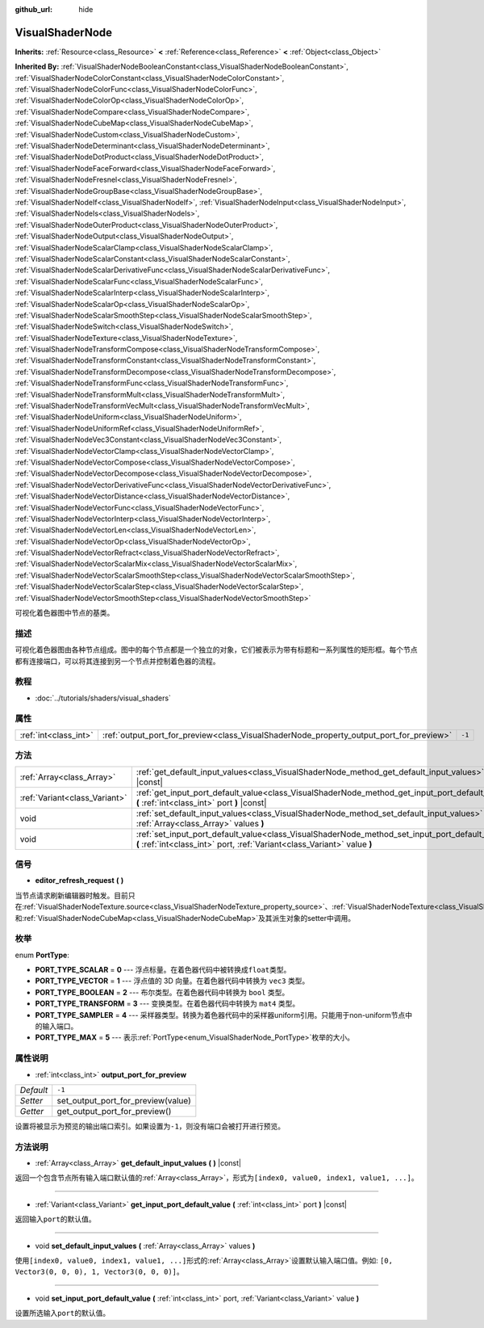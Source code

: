 :github_url: hide

.. Generated automatically by doc/tools/make_rst.py in GaaeExplorer's source tree.
.. DO NOT EDIT THIS FILE, but the VisualShaderNode.xml source instead.
.. The source is found in doc/classes or modules/<name>/doc_classes.

.. _class_VisualShaderNode:

VisualShaderNode
================

**Inherits:** :ref:`Resource<class_Resource>` **<** :ref:`Reference<class_Reference>` **<** :ref:`Object<class_Object>`

**Inherited By:** :ref:`VisualShaderNodeBooleanConstant<class_VisualShaderNodeBooleanConstant>`, :ref:`VisualShaderNodeColorConstant<class_VisualShaderNodeColorConstant>`, :ref:`VisualShaderNodeColorFunc<class_VisualShaderNodeColorFunc>`, :ref:`VisualShaderNodeColorOp<class_VisualShaderNodeColorOp>`, :ref:`VisualShaderNodeCompare<class_VisualShaderNodeCompare>`, :ref:`VisualShaderNodeCubeMap<class_VisualShaderNodeCubeMap>`, :ref:`VisualShaderNodeCustom<class_VisualShaderNodeCustom>`, :ref:`VisualShaderNodeDeterminant<class_VisualShaderNodeDeterminant>`, :ref:`VisualShaderNodeDotProduct<class_VisualShaderNodeDotProduct>`, :ref:`VisualShaderNodeFaceForward<class_VisualShaderNodeFaceForward>`, :ref:`VisualShaderNodeFresnel<class_VisualShaderNodeFresnel>`, :ref:`VisualShaderNodeGroupBase<class_VisualShaderNodeGroupBase>`, :ref:`VisualShaderNodeIf<class_VisualShaderNodeIf>`, :ref:`VisualShaderNodeInput<class_VisualShaderNodeInput>`, :ref:`VisualShaderNodeIs<class_VisualShaderNodeIs>`, :ref:`VisualShaderNodeOuterProduct<class_VisualShaderNodeOuterProduct>`, :ref:`VisualShaderNodeOutput<class_VisualShaderNodeOutput>`, :ref:`VisualShaderNodeScalarClamp<class_VisualShaderNodeScalarClamp>`, :ref:`VisualShaderNodeScalarConstant<class_VisualShaderNodeScalarConstant>`, :ref:`VisualShaderNodeScalarDerivativeFunc<class_VisualShaderNodeScalarDerivativeFunc>`, :ref:`VisualShaderNodeScalarFunc<class_VisualShaderNodeScalarFunc>`, :ref:`VisualShaderNodeScalarInterp<class_VisualShaderNodeScalarInterp>`, :ref:`VisualShaderNodeScalarOp<class_VisualShaderNodeScalarOp>`, :ref:`VisualShaderNodeScalarSmoothStep<class_VisualShaderNodeScalarSmoothStep>`, :ref:`VisualShaderNodeSwitch<class_VisualShaderNodeSwitch>`, :ref:`VisualShaderNodeTexture<class_VisualShaderNodeTexture>`, :ref:`VisualShaderNodeTransformCompose<class_VisualShaderNodeTransformCompose>`, :ref:`VisualShaderNodeTransformConstant<class_VisualShaderNodeTransformConstant>`, :ref:`VisualShaderNodeTransformDecompose<class_VisualShaderNodeTransformDecompose>`, :ref:`VisualShaderNodeTransformFunc<class_VisualShaderNodeTransformFunc>`, :ref:`VisualShaderNodeTransformMult<class_VisualShaderNodeTransformMult>`, :ref:`VisualShaderNodeTransformVecMult<class_VisualShaderNodeTransformVecMult>`, :ref:`VisualShaderNodeUniform<class_VisualShaderNodeUniform>`, :ref:`VisualShaderNodeUniformRef<class_VisualShaderNodeUniformRef>`, :ref:`VisualShaderNodeVec3Constant<class_VisualShaderNodeVec3Constant>`, :ref:`VisualShaderNodeVectorClamp<class_VisualShaderNodeVectorClamp>`, :ref:`VisualShaderNodeVectorCompose<class_VisualShaderNodeVectorCompose>`, :ref:`VisualShaderNodeVectorDecompose<class_VisualShaderNodeVectorDecompose>`, :ref:`VisualShaderNodeVectorDerivativeFunc<class_VisualShaderNodeVectorDerivativeFunc>`, :ref:`VisualShaderNodeVectorDistance<class_VisualShaderNodeVectorDistance>`, :ref:`VisualShaderNodeVectorFunc<class_VisualShaderNodeVectorFunc>`, :ref:`VisualShaderNodeVectorInterp<class_VisualShaderNodeVectorInterp>`, :ref:`VisualShaderNodeVectorLen<class_VisualShaderNodeVectorLen>`, :ref:`VisualShaderNodeVectorOp<class_VisualShaderNodeVectorOp>`, :ref:`VisualShaderNodeVectorRefract<class_VisualShaderNodeVectorRefract>`, :ref:`VisualShaderNodeVectorScalarMix<class_VisualShaderNodeVectorScalarMix>`, :ref:`VisualShaderNodeVectorScalarSmoothStep<class_VisualShaderNodeVectorScalarSmoothStep>`, :ref:`VisualShaderNodeVectorScalarStep<class_VisualShaderNodeVectorScalarStep>`, :ref:`VisualShaderNodeVectorSmoothStep<class_VisualShaderNodeVectorSmoothStep>`

可视化着色器图中节点的基类。

描述
----

可视化着色器图由各种节点组成。图中的每个节点都是一个独立的对象，它们被表示为带有标题和一系列属性的矩形框。每个节点都有连接端口，可以将其连接到另一个节点并控制着色器的流程。

教程
----

- :doc:`../tutorials/shaders/visual_shaders`

属性
----

+-----------------------+-----------------------------------------------------------------------------------------+--------+
| :ref:`int<class_int>` | :ref:`output_port_for_preview<class_VisualShaderNode_property_output_port_for_preview>` | ``-1`` |
+-----------------------+-----------------------------------------------------------------------------------------+--------+

方法
----

+-------------------------------+-----------------------------------------------------------------------------------------------------------------------------------------------------------------------------+
| :ref:`Array<class_Array>`     | :ref:`get_default_input_values<class_VisualShaderNode_method_get_default_input_values>` **(** **)** |const|                                                                 |
+-------------------------------+-----------------------------------------------------------------------------------------------------------------------------------------------------------------------------+
| :ref:`Variant<class_Variant>` | :ref:`get_input_port_default_value<class_VisualShaderNode_method_get_input_port_default_value>` **(** :ref:`int<class_int>` port **)** |const|                              |
+-------------------------------+-----------------------------------------------------------------------------------------------------------------------------------------------------------------------------+
| void                          | :ref:`set_default_input_values<class_VisualShaderNode_method_set_default_input_values>` **(** :ref:`Array<class_Array>` values **)**                                        |
+-------------------------------+-----------------------------------------------------------------------------------------------------------------------------------------------------------------------------+
| void                          | :ref:`set_input_port_default_value<class_VisualShaderNode_method_set_input_port_default_value>` **(** :ref:`int<class_int>` port, :ref:`Variant<class_Variant>` value **)** |
+-------------------------------+-----------------------------------------------------------------------------------------------------------------------------------------------------------------------------+

信号
----

.. _class_VisualShaderNode_signal_editor_refresh_request:

- **editor_refresh_request** **(** **)**

当节点请求刷新编辑器时触发。目前只在\ :ref:`VisualShaderNodeTexture.source<class_VisualShaderNodeTexture_property_source>`\ 、\ :ref:`VisualShaderNodeTexture<class_VisualShaderNodeTexture>`\ 和\ :ref:`VisualShaderNodeCubeMap<class_VisualShaderNodeCubeMap>`\ 及其派生对象的setter中调用。

枚举
----

.. _enum_VisualShaderNode_PortType:

.. _class_VisualShaderNode_constant_PORT_TYPE_SCALAR:

.. _class_VisualShaderNode_constant_PORT_TYPE_VECTOR:

.. _class_VisualShaderNode_constant_PORT_TYPE_BOOLEAN:

.. _class_VisualShaderNode_constant_PORT_TYPE_TRANSFORM:

.. _class_VisualShaderNode_constant_PORT_TYPE_SAMPLER:

.. _class_VisualShaderNode_constant_PORT_TYPE_MAX:

enum **PortType**:

- **PORT_TYPE_SCALAR** = **0** --- 浮点标量。在着色器代码中被转换成\ ``float``\ 类型。

- **PORT_TYPE_VECTOR** = **1** --- 浮点值的 3D 向量。在着色器代码中转换为 ``vec3`` 类型。

- **PORT_TYPE_BOOLEAN** = **2** --- 布尔类型。在着色器代码中转换为 ``bool`` 类型。

- **PORT_TYPE_TRANSFORM** = **3** --- 变换类型。在着色器代码中转换为 ``mat4`` 类型。

- **PORT_TYPE_SAMPLER** = **4** --- 采样器类型。转换为着色器代码中的采样器uniform引用。只能用于non-uniform节点中的输入端口。

- **PORT_TYPE_MAX** = **5** --- 表示\ :ref:`PortType<enum_VisualShaderNode_PortType>`\ 枚举的大小。

属性说明
--------

.. _class_VisualShaderNode_property_output_port_for_preview:

- :ref:`int<class_int>` **output_port_for_preview**

+-----------+------------------------------------+
| *Default* | ``-1``                             |
+-----------+------------------------------------+
| *Setter*  | set_output_port_for_preview(value) |
+-----------+------------------------------------+
| *Getter*  | get_output_port_for_preview()      |
+-----------+------------------------------------+

设置将被显示为预览的输出端口索引。如果设置为\ ``-1``\ ，则没有端口会被打开进行预览。

方法说明
--------

.. _class_VisualShaderNode_method_get_default_input_values:

- :ref:`Array<class_Array>` **get_default_input_values** **(** **)** |const|

返回一个包含节点所有输入端口默认值的\ :ref:`Array<class_Array>`\ ，形式为\ ``[index0, value0, index1, value1, ...]``\ 。

----

.. _class_VisualShaderNode_method_get_input_port_default_value:

- :ref:`Variant<class_Variant>` **get_input_port_default_value** **(** :ref:`int<class_int>` port **)** |const|

返回输入\ ``port``\ 的默认值。

----

.. _class_VisualShaderNode_method_set_default_input_values:

- void **set_default_input_values** **(** :ref:`Array<class_Array>` values **)**

使用\ ``[index0, value0, index1, value1, ...]``\ 形式的\ :ref:`Array<class_Array>`\ 设置默认输入端口值。例如: ``[0, Vector3(0, 0, 0), 1, Vector3(0, 0, 0)]``\ 。

----

.. _class_VisualShaderNode_method_set_input_port_default_value:

- void **set_input_port_default_value** **(** :ref:`int<class_int>` port, :ref:`Variant<class_Variant>` value **)**

设置所选输入\ ``port``\ 的默认值。

.. |virtual| replace:: :abbr:`virtual (This method should typically be overridden by the user to have any effect.)`
.. |const| replace:: :abbr:`const (This method has no side effects. It doesn't modify any of the instance's member variables.)`
.. |vararg| replace:: :abbr:`vararg (This method accepts any number of arguments after the ones described here.)`

